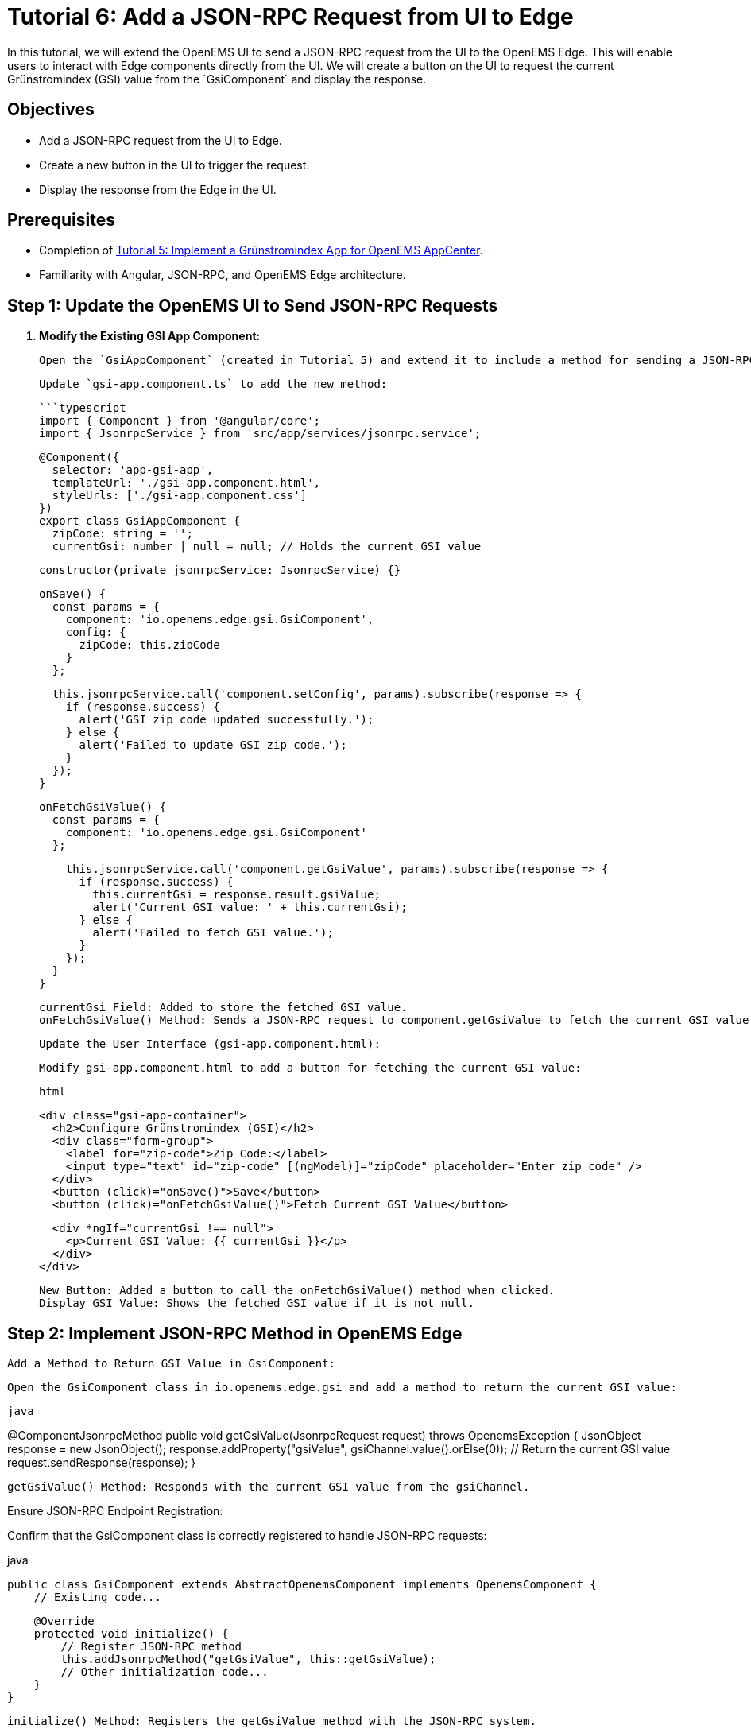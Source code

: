 = Tutorial 6: Add a JSON-RPC Request from UI to Edge
In this tutorial, we will extend the OpenEMS UI to send a JSON-RPC request from the UI to the OpenEMS Edge. This will enable users to interact with Edge components directly from the UI. We will create a button on the UI to request the current Grünstromindex (GSI) value from the `GsiComponent` and display the response.

== Objectives
- Add a JSON-RPC request from the UI to Edge.
- Create a new button in the UI to trigger the request.
- Display the response from the Edge in the UI.

== Prerequisites
- Completion of <<tutorial-5, Tutorial 5: Implement a Grünstromindex App for OpenEMS AppCenter>>.
- Familiarity with Angular, JSON-RPC, and OpenEMS Edge architecture.

== Step 1: Update the OpenEMS UI to Send JSON-RPC Requests

1. **Modify the Existing GSI App Component:**

   Open the `GsiAppComponent` (created in Tutorial 5) and extend it to include a method for sending a JSON-RPC request to fetch the current GSI value from the Edge.

   Update `gsi-app.component.ts` to add the new method:

   ```typescript
   import { Component } from '@angular/core';
   import { JsonrpcService } from 'src/app/services/jsonrpc.service';

   @Component({
     selector: 'app-gsi-app',
     templateUrl: './gsi-app.component.html',
     styleUrls: ['./gsi-app.component.css']
   })
   export class GsiAppComponent {
     zipCode: string = '';
     currentGsi: number | null = null; // Holds the current GSI value

     constructor(private jsonrpcService: JsonrpcService) {}

     onSave() {
       const params = {
         component: 'io.openems.edge.gsi.GsiComponent',
         config: {
           zipCode: this.zipCode
         }
       };

       this.jsonrpcService.call('component.setConfig', params).subscribe(response => {
         if (response.success) {
           alert('GSI zip code updated successfully.');
         } else {
           alert('Failed to update GSI zip code.');
         }
       });
     }

     onFetchGsiValue() {
       const params = {
         component: 'io.openems.edge.gsi.GsiComponent'
       };

       this.jsonrpcService.call('component.getGsiValue', params).subscribe(response => {
         if (response.success) {
           this.currentGsi = response.result.gsiValue;
           alert('Current GSI value: ' + this.currentGsi);
         } else {
           alert('Failed to fetch GSI value.');
         }
       });
     }
   }

    currentGsi Field: Added to store the fetched GSI value.
    onFetchGsiValue() Method: Sends a JSON-RPC request to component.getGsiValue to fetch the current GSI value from the Edge.

    Update the User Interface (gsi-app.component.html):

    Modify gsi-app.component.html to add a button for fetching the current GSI value:

    html

    <div class="gsi-app-container">
      <h2>Configure Grünstromindex (GSI)</h2>
      <div class="form-group">
        <label for="zip-code">Zip Code:</label>
        <input type="text" id="zip-code" [(ngModel)]="zipCode" placeholder="Enter zip code" />
      </div>
      <button (click)="onSave()">Save</button>
      <button (click)="onFetchGsiValue()">Fetch Current GSI Value</button>

      <div *ngIf="currentGsi !== null">
        <p>Current GSI Value: {{ currentGsi }}</p>
      </div>
    </div>

        New Button: Added a button to call the onFetchGsiValue() method when clicked.
        Display GSI Value: Shows the fetched GSI value if it is not null.

== Step 2: Implement JSON-RPC Method in OpenEMS Edge

    Add a Method to Return GSI Value in GsiComponent:

    Open the GsiComponent class in io.openems.edge.gsi and add a method to return the current GSI value:

    java

@ComponentJsonrpcMethod
public void getGsiValue(JsonrpcRequest request) throws OpenemsException {
    JsonObject response = new JsonObject();
    response.addProperty("gsiValue", gsiChannel.value().orElse(0)); // Return the current GSI value
    request.sendResponse(response);
}

    getGsiValue() Method: Responds with the current GSI value from the gsiChannel.

Ensure JSON-RPC Endpoint Registration:

Confirm that the GsiComponent class is correctly registered to handle JSON-RPC requests:

java

    public class GsiComponent extends AbstractOpenemsComponent implements OpenemsComponent {
        // Existing code...

        @Override
        protected void initialize() {
            // Register JSON-RPC method
            this.addJsonrpcMethod("getGsiValue", this::getGsiValue);
            // Other initialization code...
        }
    }

        initialize() Method: Registers the getGsiValue method with the JSON-RPC system.

== Step 3: Test the JSON-RPC Request from UI to Edge

    Run OpenEMS Edge and AppCenter:
        Start OpenEMS Edge with the updated GsiComponent.
        Run the OpenEMS AppCenter by executing ng serve in the AppCenter project directory.

    Navigate to the GSI App:
        Open a browser and navigate to the AppCenter (e.g., http://localhost:4200).
        Click on the "Grünstromindex App" link in the sidebar menu.

    Test Fetching the Current GSI Value:
        Click on the "Fetch Current GSI Value" button.
        Verify that the current GSI value is fetched and displayed in the UI.
        Check the OpenEMS Edge logs to ensure the JSON-RPC request is being received and processed correctly.

    Troubleshoot Potential Issues:
        If the GSI value is not fetched, ensure that the JSON-RPC endpoint is correctly registered and the network connection is working.
        Verify that the GSI component is properly initialized and the GSI value is available.

== Conclusion

In this tutorial, you successfully added a JSON-RPC request from the UI to the OpenEMS Edge, allowing users to fetch the current GSI value directly from the UI. This improves user interactivity and flexibility when working with OpenEMS.

Proceed to the next tutorial: <<tutorial-7, Tutorial 7: Extend the UI Modal to Make Zip Code Configurable via JsonFormly>>.

css


This tutorial provides a comprehensive guide to implementing JSON-RPC communication between the OpenEMS UI and Edge, covering UI updates, JSON-RPC method implementation, and testing.